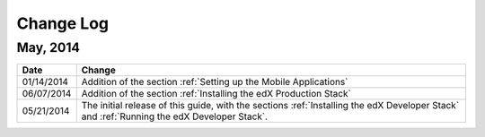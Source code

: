 ############
Change Log
############

************
May, 2014
************

.. list-table::
   :widths: 10 70
   :header-rows: 1

   * - Date
     - Change
   * - 01/14/2014
     - Addition of the section :ref:`Setting up the Mobile Applications`
   * - 06/07/2014
     - Addition of the section :ref:`Installing the edX Production Stack`
   * - 05/21/2014
     - The initial release of this guide, with the sections :ref:`Installing the
       edX Developer Stack` and :ref:`Running the edX Developer Stack`.
   
